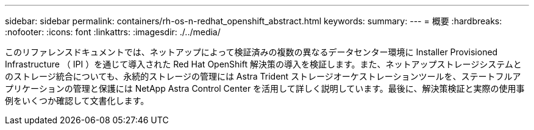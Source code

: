 ---
sidebar: sidebar 
permalink: containers/rh-os-n-redhat_openshift_abstract.html 
keywords:  
summary:  
---
= 概要
:hardbreaks:
:nofooter: 
:icons: font
:linkattrs: 
:imagesdir: ./../media/


このリファレンスドキュメントでは、ネットアップによって検証済みの複数の異なるデータセンター環境に Installer Provisioned Infrastructure （ IPI ）を通じて導入された Red Hat OpenShift 解決策の導入を検証します。また、ネットアップストレージシステムとのストレージ統合についても、永続的ストレージの管理には Astra Trident ストレージオーケストレーションツールを、ステートフルアプリケーションの管理と保護には NetApp Astra Control Center を活用して詳しく説明しています。最後に、解決策検証と実際の使用事例をいくつか確認して文書化します。
